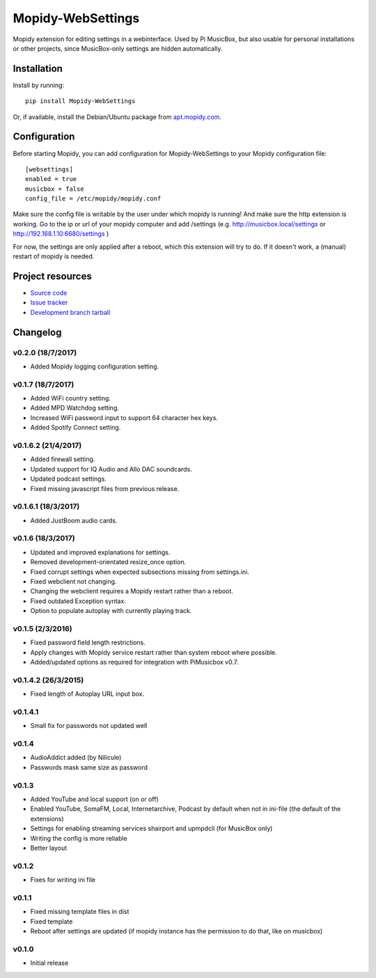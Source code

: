 ****************************
Mopidy-WebSettings
****************************

.. image:: https://img.shields.io/pypi/v/Mopidy-WebSettings.svg?style=flat
    :target: https://pypi.python.org/pypi/Mopidy-WebSettings/
    :alt: Latest PyPI version

.. image:: https://img.shields.io/pypi/dm/Mopidy-WebSettings.svg?style=flat
    :target: https://pypi.python.org/pypi/Mopidy-WebSettings/
    :alt: Number of PyPI downloads

.. image:: https://img.shields.io/travis/pimusicbox/mopidy-websettings/develop.svg?style=flat
    :target: https://travis-ci.org/pimusicbox/mopidy-websettings
    :alt: Travis CI build status

.. image:: https://img.shields.io/coveralls/pimusicbox/mopidy-websettings/develop.svg?style=flat
   :target: https://coveralls.io/r/pimusicbox/mopidy-websettings?branch=develop
   :alt: Test coverage

Mopidy extension for editing settings in a webinterface. Used by Pi MusicBox, but also usable for personal installations or other projects, since MusicBox-only settings are hidden automatically.


Installation
============

Install by running::

    pip install Mopidy-WebSettings

Or, if available, install the Debian/Ubuntu package from `apt.mopidy.com
<http://apt.mopidy.com/>`_.


Configuration
=============

Before starting Mopidy, you can add configuration for
Mopidy-WebSettings to your Mopidy configuration file::

    [websettings]
    enabled = true
    musicbox = false
    config_file = /etc/mopidy/mopidy.conf

Make sure the config file is writable by the user under which mopidy is running! And make sure the http extension is working. Go to the ip or url of your mopidy computer and add /settings (e.g. http://musicbox.local/settings or http://192.168.1.10:6680/settings )

For now, the settings are only applied after a reboot, which this extension will try to do. If it doesn't work, a (manual) restart of mopidy is needed. 

Project resources
=================

- `Source code <https://github.com/pimusicbox/mopidy-websettings>`_
- `Issue tracker <https://github.com/pimusicbox/mopidy-websettings/issues>`_
- `Development branch tarball <https://github.com/pimusicbox/mopidy-websettings/archive/develop.tar.gz#egg=Mopidy-WebSettings-dev>`_


Changelog
=========

v0.2.0 (18/7/2017)
------------------

- Added Mopidy logging configuration setting.

v0.1.7 (18/7/2017)
------------------

- Added WiFi country setting.
- Added MPD Watchdog setting.
- Increased WiFi password input to support 64 character hex keys.
- Added Spotify Connect setting.

v0.1.6.2 (21/4/2017)
--------------------

- Added firewall setting.
- Updated support for IQ Audio and Allo DAC soundcards.
- Updated podcast settings.
- Fixed missing javascript files from previous release. 

v0.1.6.1 (18/3/2017)
--------------------

- Added JustBoom audio cards.

v0.1.6 (18/3/2017)
------------------

- Updated and improved explanations for settings.
- Removed development-orientated resize_once option.
- Fixed corrupt settings when expected subsections missing from settings.ini.
- Fixed webclient not changing.
- Changing the webclient requires a Mopidy restart rather than a reboot.
- Fixed outdated Exception syntax.
- Option to populate autoplay with currently playing track. 

v0.1.5 (2/3/2016)
-----------------

- Fixed password field length restrictions.
- Apply changes with Mopidy service restart rather than system reboot where possible.
- Added/updated options as required for integration with PiMusicbox v0.7.

v0.1.4.2 (26/3/2015)
--------------------

- Fixed length of Autoplay URL input box.

v0.1.4.1
--------

- Small fix for passwords not updated well

v0.1.4
------

- AudioAddict added (by Nilicule)
- Passwords mask same size as password

v0.1.3 
------

- Added YouTube and local support (on or off)
- Enabled YouTube, SomaFM, Local, Internetarchive, Podcast by default when not in ini-file (the default of the extensions)
- Settings for enabling streaming services shairport and upmpdcli (for MusicBox only)
- Writing the config is more reliable
- Better layout

v0.1.2
------

- Fixes for writing ini file


v0.1.1 
------

- Fixed missing template files in dist
- Fixed template
- Reboot after settings are updated (if mopidy instance has the permission to do that, like on musicbox)

v0.1.0 
------

- Initial release


